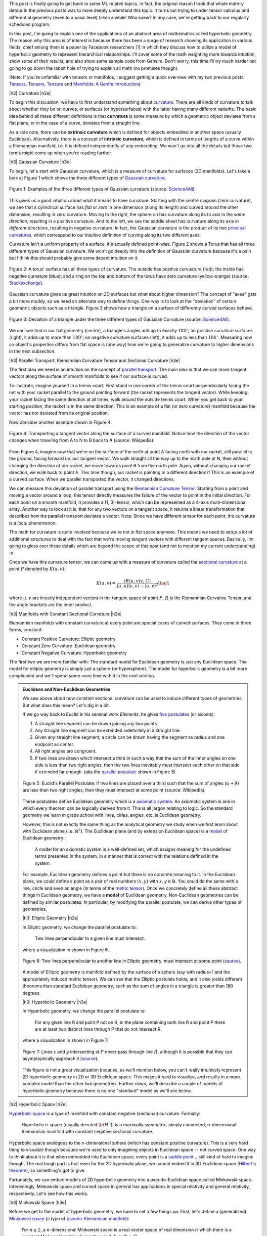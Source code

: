 .. title: Hyperbolic Geometry and Poincaré Embeddings
.. slug: hyperbolic-geometry-and-poincare-embeddings
.. date: 2018-04-20 08:20:18 UTC-04:00
.. tags: manifolds, hyperbolic, geometry, poincaré, embeddings, mathjax
.. category: 
.. link: 
.. description: An introduction to models of hyperbolic geometry and its application to Pointcare embeddings.
.. type: text

.. |br| raw:: html

   <br />

.. |H2| raw:: html

   <br/><h3>

.. |H2e| raw:: html

   </h3>

.. |H3| raw:: html

   <h4>

.. |H3e| raw:: html

   </h4>

.. |center| raw:: html

   <center>

.. |centere| raw:: html

   </center>

.. |hr| raw:: html

   <hr>


This post is finally going to get back to some ML related topics.
In fact, the original reason I took that whole math-y detour in the previous
posts was to more deeply understand this topic.  It turns out trying to
under tensor calculus and differential geometry (even to a basic level) takes a
while!  Who knew?  In any case, we're getting back to our regularly scheduled program.

In this post, I'm going to explain one of the applications of an abstract
area of mathematics called hyperbolic geometry.  The reason why this area is of
interest is because there has been a surge of research showing its
application in various fields, chief among them is a paper by Facebook
researchers [1] in which they discuss how to utilize a model of hyperbolic
geometry to represent hierarchical relationships.  I'll cover some of
the math weighting more towards intuition, show some of their results, and also
show some sample code from Gensim.  Don't worry, this time I'll try much harder
not going to go down the rabbit hole of trying to explain all math (no
promises though).

(Note: If you're unfamiliar with tensors or manifolds, I suggest getting a quick
overview with my two previous posts: 
`Tensors, Tensors, Tensors <link://slug/tensors-tensors-tensors>`__ and 
`Manifolds: A Gentle Introduction <link://slug/manifolds>`__)

.. TEASER_END


|h2| Curvature |h2e|

To begin this discussion, we have to first understand something about
`curvature <https://en.wikipedia.org/wiki/Curvature>`__.  There are all
kinds of curvature to talk about whether they be on curves, or surfaces (or
hypersurfaces) with the latter having many different variants.  The basic
idea behind all these different definitions is that **curvature** is some measure by
which a geometric object deviates from a flat plane, or in the case of a curve,
deviates from a straight line.  

As a side note, there can be **extrinsic curvature** which is defined for
objects embedded in another space (usually Euclidean).  Alternatively, there is
a concept of **intrinsic curvature**, which is defined in terms of lengths of a
curve within a Riemannian manifold, i.e. it is defined independently of any
embedding.  We won't go into all the details but those two terms might come up
when you're reading further.


|h3| Gaussian Curvature |h3e|

To begin, let's start with Gaussian curvature, which is a measure of curvature
for surfaces (2D manifolds).  Let's take a look at Figure 1 which shows the
three different types of 
`Gaussian curvature <https://en.wikipedia.org/wiki/Gaussian_curvature>`__.

.. figure:: /images/gaussian_curvature.png
  :height: 170px
  :alt: Examples of Gaussian Curvature
  :align: center

  Figure 1: Examples of the three different types of Gaussian curvature (source: `Science4All <http://www.science4all.org/article/brazuca/>`__).

This gives us a good intuition about what it means to have curvature.  Starting
with the centre diagram (zero curvature), we see that a cylindrical surface has
*flat or zero* in one dimension (along its length) and curved around the other
dimension, resulting in zero curvature.  Moving to the right, the sphere on has
curvature along its to axis in the *same direction*, resulting in a positive
curvature.  And to the left, we see the saddle sheet has curvature along its
axis in *different directions*, resulting in negative curvature.
In fact, the Gaussian curvature is the product of its two 
`principal curvatures <https://en.wikipedia.org/wiki/Principal_curvature>`__, 
which correspond to our intuitive definition of curving along its two different
axes.

Curvature isn't a uniform property of a surface, it's actually defined point-wise.
Figure 2 shows a Torus that has all three different types of Gaussian curvature.
We won't go deeply into the definition of Gaussian curvature because it's a pain but
I think this should probably give some decent intuition on it.

.. figure:: /images/torus_curvature.jpg
  :height: 170px
  :alt: Point-wise curvature on a Torus
  :align: center

  Figure 2: A torus' surface has all three types of curvature.  The outside has positive curvuature (red); the inside has negative curvature (blue); and a ring on the top and bottom of the torus have zero curvature (yellow-orange) (source: `Stackexchange <https://mathematica.stackexchange.com/questions/61409/computing-gaussian-curvature>`__).

Gaussian curvature gives us great intuition on 2D surfaces but what about
higher dimension?  The concept of "axes" gets a bit more muddy, so we need an
alternate way to define things.  One way is to look at the "deviation" of
certain geometric objects such as a triangle.  Figure 3 shows how a triangle on
a surface of differently curved surfaces behave.

.. figure:: /images/Angles-and-Curvature.png
  :height: 170px
  :alt: Deviation of a triangle under the three different types of Gaussian Curvature
  :align: center

  Figure 3: Deviation of a triangle under the three different types of Gaussian Curvature (source: `Science4All <http://www.science4all.org/article/brazuca/>`__).

We can see that in our flat geometry (centre), a triangle's angles add up to
exactly :math:`180^{\circ}`; on positive curvature surfaces (right), it adds up
to more than :math:`180^{\circ}`; on negative curvature surfaces (left), it
adds up to less than :math:`180^{\circ}`.  Measuring how an object's properties
differs from flat space is (one way) how we're going to generalize curvature to
higher dimensions in the next subsection.



|h3| Parallel Transport, Riemannian Curvature Tensor and Sectional Curvature |h3e|

The first idea we need is an intuition on the concept of 
`parallel transport <https://en.wikipedia.org/wiki/Parallel_transport>`__.
The main idea is that we can move tangent vectors along the surface of smooth
manifolds to see if our surface is curved.  

To illustrate, imagine yourself in a tennis court.  First stand in one corner
of the tennis court perpendicularly facing the net with your racket parallel to
the ground pointing forward (the racket represents the tangent vector).
While keeping your racket facing the same direction at all times, walk around the
outside tennis court.  When you get back to your starting position, the racket
is in the same direction.  This is an example of a flat (or zero curvature)
manifold because the vector has not deviated from its original position. 

Now consider another example shown in Figure 4.

.. figure:: /images/parallel_transport.png
  :height: 270px
  :alt: Transporting a tangent vector along the surface of a curved manifold
  :align: center

  Figure 4: Transporting a tangent vector along the surface of a curved
  manifold.  Notice how the direction of the vector changes when traveling from
  A to N to B back to A (source: Wikipedia).

From Figure 4, imagine now that we're on the surface of the earth at point A
facing north with our racket, still parallel to the ground, facing forward i.e.
our tangent vector.  We walk straight all the way up to the north pole at N,
then without changing the direction of our racket, we move towards point B from
the north pole.  Again, without changing our racket direction, we walk back to
point A.  This time though, our racket is pointing in a different direction?!
This is an example of a curved surface. When we parallel transported the vector,
it changed directions.

We can measure this deviation of parallel transport using the 
`Riemannian Curvature Tensor <https://en.wikipedia.org/wiki/Riemann_curvature_tensor>`__.
Starting from a point and moving a vector around a loop, this tensor directly
measures the failure of the vector to point in the initial direction.
For each point on a smooth manifold, it provides a (1, 3)-tensor, which can be
represented as a 4-axis multi-dimensional array.  Another way to look at it is,
that for any two vectors on a tangent space, it returns a linear transformation
that describes how the parallel transport deviates a vector.
Note: Since we have different tensor for each point, the curvature is a *local*
phenomenon.

The math for curvature is quite involved because we're not in flat space
anymore. This means we need to setup a lot of additional structures to deal
with the fact that we're moving tangent vectors with different tangent spaces.
Basically, I'm going to gloss over these details which are beyond the scope
of this post (and not to mention my current understanding) :p

Once we have this curvature tensor, we can come up with a measure of curvature
called the `sectional curvature <https://en.wikipedia.org/wiki/Sectional_curvature>`__
at a point :math:`P` denoted by :math:`K(u, v)`:

.. math::

   K(u, v) = \frac{\langle R(u, v)v, U\rangle }{\langle u, u\rangle \langle v, v\rangle  - \langle u, v\rangle ^2} \tag{1}

where :math:`u, v` are linearly independent vectors in the tangent space of
point :math:`P`, :math:`R` is the Riemannian Curvative Tensor, and the angle
brackets are the inner product.

|h3| Manifolds with Constant Sectional Curvature |h3e|

Riemannian manifolds with constant curvature at every point are special cases
of curved surfaces.
They come in three forms, constant:

* Constant Positive Curvature: Elliptic geometry
* Constant Zero Curvature: Euclidean geometry
* Constant Negative Curvature: Hyperbolic geometry

The first two we are more familiar with: The standard model for
Euclidean geometry is just any Euclidean space.  The model for elliptic
geometry is simply just a sphere (or hypersphere).  The model for hyperbolic
geometry is a bit more complicated and we'll spend some more time with it in
the next section.


.. admonition:: Euclidean and Non-Euclidean Geometries

  We saw above about how constant sectional curvature can be used to induce
  different types of geometries.  But what does this mean?  Let's dig in a bit.

  If we go way back to Euclid in his seminal work *Elements*, he gives `five
  postulates <https://en.wikipedia.org/wiki/Euclidean_geometry#Axioms>`__ (or axioms):

  1. A straight line segment can be drawn joining any two points.
  2. Any straight line segment can be extended indefinitely in a straight line.
  3. Given any straight line segment, a circle can be drawn having the segment as radius and one endpoint as center.
  4. All right angles are congruent.
  5. If two lines are drawn which intersect a third in such a way that the sum of the inner angles on one side is less than two right angles, then the two lines inevitably must intersect each other on that side if extended far enough. (aka the `parallel postulate <https://en.wikipedia.org/wiki/Parallel_postulate>`__ shown in Figure 5)

  .. figure:: /images/parallel_postulate.png
    :height: 200px
    :alt: Euclid's Parallel Postulate
    :align: center

    Figure 5: Euclid's Parallel Postulate: If two lines are placed over a third such that the sum of angles (:math:`\alpha+\beta`) are less than two right angles, then they must intersect at some point (source: Wikipedia).

  These postulates define Euclidean geometry which is a `axiomatic system
  <https://en.wikipedia.org/wiki/Axiomatic_system>`__.  An axiomatic system is
  one in which every theorem can be logically derived from it.  This is all
  jargon relating to logic. So the standard geometry we learn in grade
  school with lines, cirles, angles, etc. is Euclidean geometry.

  However, this is not exactly the same thing as the analytical geometry 
  we study when we first learn about with Euclidean plane (i.e.  :math:`\mathbb{R}^2`).
  The Euclidean plane (and by extension Euclidean space) is a 
  `model <https://en.wikipedia.org/wiki/Axiomatic_system#Models>`__ of 
  Euclidean geometry:

      A model for an axiomatic system is a well-defined set, which assigns meaning for the undefined terms presented in the system, in a manner that is correct with the relations defined in the system.

  For example, Euclidean geometry defines a point but there is no concrete
  meaning to it.  In the Euclidean plane, we could define a point as a pair of
  real numbers :math:`(x,y)` with :math:`x,y \in \mathbb{R}`.  You could do the
  same with a line, circle and even an angle (in terms of the 
  `metric tensor <https://en.wikipedia.org/wiki/Metric_tensor#Length_and_angle>`__).
  Once we concretely define all these abstract things in Euclidean geometry,
  we have a **model** of Euclidean geometry.
  Non-Euclidean geometries can be defined by similar postulates.
  In particular, by modifying the parallel postulate, we can derive other types
  of geometries.  
  
  |h3| Elliptic Geometry |h3e|

  In Elliptic geometry, we change the parallel postulate to:

     Two lines perpendicular to a given line must intersect.

  where a visualization in shown in Figure 6.

  .. figure:: /images/elliptic_geometry.jpg
    :height: 300px
    :alt: Elliptic Geometry Postulate
    :align: center

    Figure 6: Two lines perpendicular to another line in Elliptic geometry, must intersect at some point (`source <http://www.math.cornell.edu/~mec/mircea.html>`__).

  A model of Elliptic geometry is manifold defined by the surface of a sphere
  (say with radius=1 and the appropriately induced metric tensor).  We can see that the
  Elliptic postulate holds, and it also yields different theorems than standard
  Euclidean geometry, such as the sum of angles in a triangle is greater than
  180 degrees.

  |h3| Hyperbolic Geometry |h3e|

  In Hyperbolic geometry, we change the parallel postulate to:

     For any given line R and point P not on R, in the plane containing both
     line R and point P there are at least two distinct lines through P that do
     not intersect R.

  where a visualization in shown in Figure 7.

  .. figure:: /images/hyperbolic_geometry.png
    :height: 200px
    :alt: Hyperbolic Geometry Postulate
    :align: center

    Figure 7: Lines :math:`x` and :math:`y` intersecting at :math:`P` never pass through line :math:`R`, although it is possible that they can asymptoptically approach it (`source <http://www.math.cornell.edu/~mec/mircea.html>`__).

  This figure is not a great visualization because, as we'll mention below, you
  can't really intuitively represent 2D hyperbolic geometry in 2D or 3D
  Euclidean space.  This makes it hard to visualize, and results in a more
  complex model than the other two geometries.  Further down, we'll describe a
  couple of models of hyperbolic geometry because there is no one "standard"
  model as we'll see below.


|h2| Hyperbolic Space |h2e|

`Hyperbolic space <https://en.wikipedia.org/wiki/Hyperbolic_space>`__
is a type of manifold with constant negative (sectional) curvature.
Formally:

  Hyperbolic n-space (usually denoted :math:`\bf H^n`), is a maximally symmetric,
  simply connected, n-dimensional Riemannian manifold with constant negative
  sectional curvature.

Hyperbolic space analogous to the n-dimensional sphere (which has constant
positive curvature).
This is a very hard thing to visualize though because we're used to only 
imagining objects in Euclidean space -- not curved space.
One way to think about it is that when embedded into Euclidean space, every point
is a `saddle point <https://en.wikipedia.org/wiki/Saddle_point>`__... still kind of
hard to imagine though.
The real tough part is that even for the 2D hyperbolic plane, we cannot embed it in
3D Euclidean space (`Hilbert's theorem <https://en.wikipedia.org/wiki/Hilbert%27s_theorem_(differential_geometry)>`__),
so something's got to give.

Fortunately, we can embed models of 2D hyperbolic geometry into a
pseudo-Euclidean space called Minkowski space.  Interestingly, Minkowski space
and curved space in general has applications in special relativity and general
relativity, respectively.  Let's see how this works.

|h3| Minkowski Space |h3e|

Before we get to the model of hyperbolic geometry, we have to set a few things up.
First, let's define a (generalized) `Minkowski space <https://en.wikipedia.org/wiki/Minkowski_space>`__
(a type of `pseudo-Riemannian manifold <https://en.wikipedia.org/wiki/Pseudo-Riemannian_manifold>`__):

    For :math:`n \geq 2`, a :math:`n`-dimensional Minkowski space is a real vector space
    of real dimension :math:`n` which there is a constant Minkowski metric of
    signature (n-1, 1) or (1, n-1).

Even though it's defined as a vector space, we can regard it as basically having
:math:`n` real dimensions (just like :math:`\mathbb{R}^n`) but with a special
type of metric tensor (generalization of dot product): the 
`Minkowski metric <https://en.wikipedia.org/wiki/Minkowski_space#Minkowski_metric>`__.
This is where it gets a bit "mind-bending".

The Minkowski metric is not too different from the standard Euclidean metric
tensor.  For two vectors :math:`{\bf u}=(u_1, \ldots, u_n)` and :math:`{\bf v} = (v, \ldots, v_n)`, 
we have:

.. math::

    g_E({\bf u, v}) &= u_1 v_1 + u_2 v_2 + \ldots + u_n v_n && \text{Euclidean Metric} \\
    g_M({\bf u, v}) &= \pm [u_1 v_1 - u_2 v_2 - \ldots - u_n v_n] && \text{Minkowski Metric} \\ \tag{2}
  
Notice that dimension 1 is treated differently [1]_ (alternatively dimension 2 to n
are different).  In `special relativity <https://en.wikipedia.org/wiki/Special_relativity>`__,
dimension 1 is considered the "time"-like dimension while the others are
"space"-like dimensions.  But I don't think this helps with the intuition all
that much.  For now, we just need to know that one of the dimensions is treated
differently, while the others are very similar to our regular Euclidean space.

|h3| Hyperboloid |h3e|

Before we get to the model, we need to cover the 
`hyperboloid <https://en.wikipedia.org/wiki/Hyperboloid>`__.
A hyperboloid is a
generalization of a hyperbola in two dimensions.  If you take a hyperbola and
spin it around its principal axes (or add certain types of affine
transformations), you get a hyperboloid.  There are a few types of hyperboloids
but we'll only be talking about the two sheet variant.  
Figure 8 shows an example of a two sheet hyperboloid.  

.. figure:: /images/hyperboloid.png
  :height: 300px
  :alt: Two Sheet Hyperboloid
  :align: center

  Figure 8: Example of two sheet hyperboloid (source: Wikipedia).


The two sheet hyperboloid (in three dimensions) has the following equation:

.. math::

    \frac{x^2}{a^2} + \frac{y^2}{b^2} - \frac{z^2}{c^2} = -1 \tag{3}

where :math:`z > 0` define what is called the "forward sheet".  You can see how
this can easily extend to multiple dimensions: you just add more positive
quadratic terms in front, with your "special" negative dimension (in this case
:math:`z`) in the back.

A common parametric representation with parameter :math:`t` of the two sheet
hyperboloid is:

.. math::

    x &= a\sinh t \cos\theta \\
    y &= b\sinh t \sin\theta \\
    z &= \pm c\cosh t \\
    \tag{4}

Notice that we're using the 
`hyperbolic functions <https://en.wikipedia.org/wiki/Hyperbolic_function>`__
here, which are very much related to hyperbolas (as expected).  Also notice
that we use :math:`\cos\theta` and :math:`\sin\theta` for :math:`x` and
:math:`y`, which reminds us of the parameterization of a circle.  Indeed, x and
y are the "normal" Euclidean dimensions and, for a given constant :math:`z`,
they define a circle.


|h3| The Hyperboloid Model of Hyperbolic Geometry |h3e|

Finally we get to our first model of hyperbolic geometry!
Having introduced the above two concepts, our first model
known as the `hyperboloid model <https://en.wikipedia.org/wiki/Hyperboloid_model>`__
(aka Minkowski model or Lorentz model) is a model of n-dimensional
hyperbolic geometry in which points are represented on the forward sheet of a
two-sheeted hyperboloid of (n+1)-dimensional Minkowski space.
The points on this sheet (in 3D Minkowski space) are defined by:

.. math::

    x^2 + y^2 - z^2 = -1 \tag{5}

where :math:`z>0`.  Simple right?  Well in case it's not, let's try to add some
intuition.

So we know 2D Elliptic geometry (constant positive curvature) can be mapped to
a sphere in 3D Euclidean space.  So we can re-create any of our usual geometric
concepts and have them map to the sphere, for example, points, lines, angles,
circles etc.  In a similar way for hyperbolic geometry, we can have the same
concepts (e.g. points, lines, angles, circles) but mapped to the surface of the
forward sheet of the hyperboloid.  The big difference is that now we're in
Minkowski space which makes your intuition about what should happen a bit
screwy.

For example, how does a straight line get defined? On a sphere
there are many paths you could take from point A to B, but the shortest path
"line" between two points is called a geodesic: the path you take between two
points when slicing through the center of the sphere  
(i.e. a `great circle <https://en.wikipedia.org/wiki/Great_circle>`__).
A `geodesic <https://en.wikipedia.org/wiki/Geodesic>`__ is the generalization
of a straight line to curved space, defined to be a curve where you can
parallel transport a tangent vector without deformation.

In our hyperboloid model, the geodesic (or our hyperbolic line) is defined to
be the curve created by intersecting two points and the origin with the
hyperboloid.  So you end up having to go "down" first then back up to reach a
point, never just directly towards it using the shortest path (on the surface)
in Euclidean space.  Figure 9 shows a visualization of this curve as the
brownish line (ignore the bottom circle for now, we'll come back to this
later).

.. figure:: /images/hyperboloid_projection.png
  :height: 250px
  :alt: Two Sheet Hyperboloid
  :align: center

  Figure 9: Hyperboloid Stereoscopic Projection (source: Wikipedia).

Once we have the concept of a line segment, we can define the distance 
between two points.  This can be calculated using the 
`arc length <https://en.wikipedia.org/wiki/Arc_length>`__ of the tangent
vectors with the Minkowski metric.  This is analogous to how we can compute
the length of a curve, basically walking along it and adding up the
infinitesimal distances except now we'll be using the Minkowski metric from
Equation 2.  It turns out that this simplifies to a closed form for the
hyperbolic distance between two points :math:`\bf u` and :math:`\bf v`:

.. math::

    d({\bf u, v}) = arcosh(g_M({\bf u, v})) \tag{6}

where we're using the inverse (or arc) hyperbolic cosine function and the
Minkowski metric defined above.


.. admonition:: Example: Calculating the Arc Length of a Geodesic In Hyperbolic Space

    To illustate a few of the above ideas and to gain some intuition, let's
    calculate the arc length of two points on the hyperbolic plane embedded in
    3D Minkowski space.  First, let's define a curve from A to B parameterized
    by :math:`t=[t_a, t_b]`. We'll pick a simple curve that lies on the plane
    :math:`y=0` (i.e. setting :math:`\theta=0` in Equation 4):

    .. math::

        x &= \sinh t  \\
        y &= 0  \\
        z &= \cosh t \\
        \tag{7}
   
    Computing the `arc length <https://en.wikipedia.org/wiki/Arc_length#Generalization_to_(pseudo-)Riemannian_manifolds>`__
    on a manifold, we have:

    .. math::

        d(A, B) &= \int_{t_a}^{t_b} \sqrt{
            g_M\big(  (\frac{dx(t)}{dt}, \frac{dy(t)}{dt}, \frac{dz(t)}{dt}),
                    (\frac{dx(t)}{dt}, \frac{dy(t)}{dt}, \frac{dz(t)}{dt})
            \big)} dt \\
        &= \int_{t_a}^{t_b} \sqrt{
               \big(\frac{dz(t)}{dt}\big)^2 - \big(\frac{dx(t)}{dt}\big)^2 - \big(\frac{dy(t)}{dt}\big)^2
            } dt \\
        &= \int_{t_a}^{t_b} \sqrt{ \big(\frac{d \cosh t}{dt}\big)^2 - \big(\frac{d \sinh t}{dt}\big)^2 } dt \\
        &= \int_{t_a}^{t_b} \sqrt{ \sinh^2 t -\cosh^2 t } dt \\
        &= \int_{t_a}^{t_b} \sqrt{ 1 } dt \\
        &= t_b - t_a \\
        \tag{8}

    This should match up to Equation 6.  Let's see what happens:

    .. math::

        d(A, B) &= arcosh\Big(g_M\big( 
            (\sinh t_a, 0, \cosh t_a),
            (\sinh t_b, 0, \cosh t_b),
        \big)  \Big) \\
        &= arcosh(\cosh t_a \cosh t_b - \sinh t_a \sinh t_b) \\
        &= arcosh(cosh(t_b - t_a)) && \text{hyperbolic identity} \\
        &= t_b - t_a \\
        \tag{9}

    As expected, the Equation 6 properly calculates the arc length with the
    Minkowski metric in this case.


The hyperboloid model also has the concept of circles.  The simplest circle
is with center at the bottom most point :math:`(0, 0, 1)`.  The circles created
with this center look like regular circles in Euclidean space of a plane parallel
to the x-y plane intersecting the hyperboloid.  The points on this circle are a
constant hyperbolic distance away from this bottom point.

However, if we move to points centered at different locations, we get arbitrary
"slices" of the hyperboloid as shown in Figure 10 as an ellipse.  The non-Euclidean nature of
the distance makes it so that the center of this hyperbolic circle is somewhere
on the hyperboloid (not a point floating in the middle as you would intuitively
expect in Euclidean geometry).  This point should be equi-hyperbolic distance
from the ellipse created from the "slice".

.. figure:: /images/hyperboloid_circle.png
  :height: 150px
  :alt: Hyperboloid Circle
  :align: center

  Figure 10: Visualization of a hyperboloid circle as a "slice" of the forward
  sheet of a hyperboloid (source: Wikipedia).

So that's a quick overview of our first model of hyperbolic geometry.
Although "easy" to understand because it's an extension of some concepts we're
familiar with, we want to actually just use this as a stepping stone to get to
our next model of hyperbolic geometry: the Poincaré ball model.

|h3| Poincaré Ball Model |h3e|

The `Poincaré ball model
<https://en.wikipedia.org/wiki/Poincar%C3%A9_disk_model>`__ is a model of
n-dimensional hyperbolic geometry in which all points are embedded in an
n-dimensional sphere (or in a circle in the 2D case which is called the
Poincaré disk model).
This is being presented second because it is much less intuitive and it follows
directly from the hyperboloid model.

.. admonition:: Can a circle fit an entire geometry?
    
    You might be wondering how we can "fit" an entire geometry in a
    circle.  We know flat 2D geometry fits in the Euclidean plane, 2D elliptic
    geometry (constant positive curvature) fits on the surface of a sphere, and now
    we're saying 2D hyperbolic geometry fits inside a circle?  The biggest thing to
    realize is, first, there are an infinite number of points within the circle --
    infinities are hard to reason about.  Second, we need to throw away our
    Euclidean sensibilities and intuition.  For example, we'll see below that the
    "distance" between points grows exponentially as we move towards the outside of
    the Poincaré disk.  We need to use a combination of the math and throwing away
    our old intuition in order to understand these non-flat models of geometry.*

The Poincaré model can be derived using a 
`stereoscopic projection <https://en.wikipedia.org/wiki/Stereographic_projection>`__
of the hyperboloid model onto the unit circle of the :math:`z=0` plane.  
We'll stick with the 2D case but the same ideas can be extended into higher dimensions.
Figure 11 shows a visualization.

.. figure:: /images/poincare_projection.png
  :height: 300px
  :alt: Stereoscopic projection to derive the Poincaré Disk Model
  :align: center

  Figure 11: Stereoscopic projection to derive the Poincaré Disk Model
  (source: `inspirehep.net <http://inspirehep.net/record/1355197/plots>`__).

The basic idea of this stereoscopic projection (in 3D but this idea generalizes)
is:

1. Start with a point :math:`P` on the hyperboloid we wish to map.
2. Extend :math:`P` out to a focal point :math:`N=(0, 0, -1)` to form a line.
3. Project that line onto the :math:`z=0` plane to find our point :math:`Q` in the Poincaré model.

If you do the `algebra <https://math.stackexchange.com/questions/35857/two-point-line-form-in-3d>`__,
you'll find the following `equations <https://en.wikipedia.org/wiki/Poincar%C3%A9_disk_model>`__ 
for point :math:`P=(x_1, \ldots, x_n, z)` on the hyperboloid and :math:`Q=(y_1, \ldots, y_n)`
in the unit circle of the :math:`z=0` plane:

.. math::

    y_i &= \frac{x_i}{z + 1} \\
    (t, x_i) &= \frac{(1 + \sum y_i^2, 2y_i)}{1 - \sum y_i^2} \\
    \tag{10}

As with our other hyperbolic model, we can represent common geometric concepts
by points on the unit circle.  Starting with a line, if we project the geodesic
line from the hyperboloid to the unit circle, we get an arcs along the unit circle
as shown in Figure 12.

.. figure:: /images/poincare_disk_lines.png
  :height: 300px
  :alt: Examples of Poincaré lines.
  :align: center

  Figure 12: Examples of Poincaré lines as arcs on the unit circle with each
  one approaching the circumference at a 90 degree angle. (source: Wikipedia)

A few notable points:

1. The arcs never reach the circumference of the circle.  This is analagous to
   the geodesic on the hyperboloid extending out the infinity, that is, as the
   arc approaches the circumference it's approaching the "infinity" of the
   plane.
2. This means distances at the edge of the circle grow exponentially as you
   move toward the edge of the circle (compared to their Euclidean distances).
3. Each arc approaches the circumference at a 90 degree angle, this just
   works out as a result of the math of the hyperboloid and the projection.
   The straight line in this case is a point that passes through the "bottom"
   of the hyperboloid :math:`(0, 0, 1)`.
4. In this case, we can see 3 lines that are parallel and actually diverge from
   each other (also known as "ultra parallel").  This is a consequence of changing
   Euclid's fifth postulate regarding parallel lines (see the box above).  A
   more clear example is Figure 13.  Here we see that we can have an infinite number
   of lines (black) intersecting at a single point and still be parallel to
   another line (blue).

.. figure:: /images/poincare_disk_parallel_lines.png 
  :height: 300px
  :alt: Hyperbolic parallel lines that do not intersect on the Poincaré disk.
  :align: center

  Figure 13: Hyperbolic parallel lines that do not intersect on the Poincaré
  disk. (source: Wikipedia)

The distance the two points can be computed in the same way as the hyperboloid,
namely, taking the integral over the arc of line element (defined by the
associated metric tensor).  If we remember our differential geometry,
we can actually derive the Poincaré disk metric tensor from the hyperboloid
model using our transformations from Equation 10.  I'll show a partial
derivation here (you can work out all the algebra as an exercise :p).
Starting with the `line element <https://en.wikipedia.org/wiki/Line_element>`__
calling our hyperboloid variables :math:`x_1,x_2,z` and our Poincaré disk
variables :math:`y_1, y_2`:

.. math::

    ds^2 &= 
    \begin{bmatrix} 
    dx_1 & dx_2 & dz
    \end{bmatrix}
    \begin{bmatrix} 
        1 & 0 & 0 \\
        0 & 1 & 0 \\
        0 & 0 & -1 \\
    \end{bmatrix}
    \begin{bmatrix}
        dx_1 \\ dx_2 \\ dz
    \end{bmatrix} 
    && \text{Minkowski metric} \\
    &=
    \begin{bmatrix} 
    dy_1 & dy_2
    \end{bmatrix}
    \begin{bmatrix} 
        \frac{\partial x_1}{\partial y_1} & \frac{\partial x_2}{\partial y_1} & \frac{\partial z}{\partial y_1} \\ 
        \frac{\partial x_1}{\partial y_2} & \frac{\partial x_2}{\partial y_2} & \frac{\partial z}{\partial y_2} 
    \end{bmatrix} 
    \begin{bmatrix} 
        1 & 0 & 0 \\
        0 & 1 & 0 \\
        0 & 0 & -1 \\
    \end{bmatrix}
    \begin{bmatrix} 
        \frac{\partial x_1}{\partial y_1} & \frac{\partial x_1}{\partial y_2} \\
        \frac{\partial x_2}{\partial y_1} & \frac{\partial x_2}{\partial y_2} \\ 
        \frac{\partial z}{\partial x_2} & \frac{\partial z}{\partial y_2}
    \end{bmatrix} 
    \begin{bmatrix}
        dy_1 \\ dy_2
    \end{bmatrix} 
    && \text{total differential}\\
    &= \ldots && \text{sub in Equation 10} \\
    &= 
    \begin{bmatrix} 
    dy_1 & dy_2
    \end{bmatrix}
    \begin{bmatrix} 
        \frac{4}{1 - y_1^2 - y_2^2} & 0 \\
        0 & \frac{4}{(1 - y_1^2 - y_2^2)^2}
    \end{bmatrix} 
    \begin{bmatrix}
        dy_1 \\ dy_2
    \end{bmatrix} \\
    &= \frac{4 \lVert{\bf dy}^2\rVert}{(1-\lVert{\bf y}^2\rVert)^2}
    \\
    \tag{11}  

If you go through the exercise of finding the arc-length using this metric,
we'll find the distance between two points :math:`u,v` on the Poincaré is given by:

.. math::

    d(u,v) = arcosh\big(1 + 2\frac{\lVert u-v \rVert^2}{(1-\lVert u\rVert^2)(1-\lVert v\rVert^2)}\big) \\ 
    \tag{12}

Equation 12 is a bit more complicated than on the hyperboloid but nothing
that's not easily computable using standard functions.

A hyperbolic circle defined as a set of points at a constant radius from a center
point, is in general any Euclidean circle completely contained within the unit
circle.  However, the unintuitive part is that the center point is not 
in general the normal Euclidean center, but rather something asymmetrical.
The only time it is the actual Euclidean center is if it's at point (0,0).


|h3| Poincaré Visualization |h3e|

Here's an interactive visualization I with `D3.js <https://d3js.org/>`__,
`Numeric.js <http://www.numericjs.com/>`__ and `Bootstrap
<https://getbootstrap.com/>`__.  You can play around drawing hyperbolic lines
and circles.  The interesting things to play around with are:

* How the same length Euclidean distance maps to different distances on
  the Poincaré disk.
* How a line segment is actually part of a larger circle intersecting
  the Poincaré disk.
* How the Euclidean center of a circle can be very different than its
  hyperbolic center.

.. figure:: /images/poincare_disk_screenshot.png
  :target: /js/poincare_disk.html 
  :height: 300px
  :alt: Screenshot of my poincare visualization
  :align: center

  Figure 14: Screenshot of My Poincaré Disk Visualization.

The implementation is all there in the attached Javascript files.  It's pretty
much a hack that I put together. Raw Javascript can be pretty frustrating
because of all the little interaction details you have to get right!
It's no wonder why I'm not a frontend guy.

The more interesting part (to me) was getting the math right for generating the hyperbolic lines and circles.  For generating lines, 
`Wikipedia <https://en.wikipedia.org/wiki/Poincar%C3%A9_disk_model#Compass_and_straightedge_construction>`__
has a nice little algorithm to generate the hyperbolic line.  They're mostly
just variations on basic line equations for the most part.  Although, it did
take me a while to get this mostly right because there are a lot of equations
and operations to code. Another lesson learned: it's hard to roll your own
numeric calculations! (Better to use a library when available.)

For the circle, I just cheated and used Numeric.js to solve for the
points that I needed.  The algorithm I used was basically find 3 points that
were equidistant from the starting point.  The current position of the mouse
defines one of them (P1).  The next one, I used the line created from P1 to the
starting point to find another one on the opposite side (P2) using Numeric.js.
The third point, I used the perpendicular line passing through the starting
point (P3), again using Numeric.js.  Lastly, I used the formula for finding the
equation of a circle from three points and was able to draw the circle!


|h2| Poincaré Embeddings for Hierarchical Representations |h2e|

|h3| The Limitations of Euclidean Space for Hierarchical Data |h3e|

The whole reason why we went through that primer on hyperbolic geometry is that
we want to embed data in it!  Consider some hierarchical data, such
as a tree.  A tree with branching factor :math:`b` has :math:`(b+1)b^{l-1}`
nodes at level :math:`l` and :math:`\frac{(b+1)b^{l}-2}{b-1}` nodes on levels
less than or equal to :math:`l`.  So as we grow the levels of the tree, the
number of nodes grows exponentially.  

There are really two important pieces of information in a tree.  One is the
hierarchical nature of the tree: the parent-child relationships.  The other
is a relative "distance" between the nodes.  Children and their parents should
be close, but leaf nodes in totally different branches of the tree should be
very far apart (probably somehow proportional to the number of links).

Let's imagine putting this into a Euclidean (say 2D) space.  First, we would
probably put the root at the origin.  Then, place the first level equidistant
around it.  Then place the second level equidistant from all those points.
Figure 15 shows these two levels.


.. figure:: /images/euclidean_graph_embedding.png
  :height: 270px
  :alt: Attempt at a Euclidean graph embedding
  :align: center

  Figure 15: An attempt at embedding a tree with branching factor 4 into the
  Euclidean plane.  We are already starting to run out of space!

You can see we're already running out of space.  The hierarchical links are
*sort of* represented (distances between child/parent are maintained), but
importantly, the distances between siblings is gets smaller.  Look at the leaf
nodes which are squeezed at the edge because we don't have enough "space".
One way around, might be to increase dimensions but then you'd need to increase
those with the number of levels you have, which brings a whole host of other
problems.  Long story short, Euclidean space isn't a good representation for
graph-like data. 


|h3| Embedding Hierarchies in Hyperbolic Space |h3e|

It shouldn't be a surprise at this point to know that hyperbolic space 
is a good representation of hierarchical data ([1]).
Using the same sort of algorithm as we tried above of placing the root at the
center and spacing the children out equidistant recursively *does* work
in hyperbolic space.  The reason is that distances grow exponentially as we
move toward the edge of the disk, eliminating the "crowding" effect we saw
above.  Figure 16 shows a visualization for a tree with branching factor two.

.. figure:: /images/poincare_graph_embedding.png
  :height: 270px
  :alt: Embedding a hierarchical tree in hyperbolic space
  :align: center

  Figure 16: Embedding a hierarchical tree with branching factor two
  into a 2D hyperbolic plane (Poincaré disk).  Distances between all
  points are actually equal because distances grow exponentially
  as you move toward the edge of the disk (source: [1]).

Of course, Figure 16 looks crowded at the lower levels just like the previous
figure but that's only because hyperbolic space is hard to visualize
intuitively.  In fact all the points in Figure 16 are equidistant from their
parent, and siblings and cousins nodes are much further apart then they appear.
So crowding in fact isn't much of an issue (use my visualization above to play
around with it).  We can also use the exact same idea but instead of the
Poincaré disk use the Poincaré ball in :math:`d` dimensions.

The problem now becomes, how do I map my nodes in my hierarchical data to the
Poincaré ball?  As usual, via an optimization.  We have to use a variant of
our usual stochastic gradient descent called Riemannian Stochastic Gradient
Descent (RSGD) because we're optimizing over an manifold, not just simple
Euclidean space.  I won't go through all the math (partly because I don't quite
understand it) but here is the final update equations for the embeddings we
want to learn :math:`\bf \theta`:

.. math::

    proj({\bf \theta}) &= \begin{cases}
      \frac{\bf \theta}{\lVert{\bf \theta}\rVert - \epsilon} && \text{if } \lVert {\bf \theta} \rVert \geq 1 \\
      {\bf \theta} && \text{otherwise}
      \end{cases} \\
    {\bf \theta_{t+1}} &\leftarrow proj\big({\bf \theta_t} - \eta_t \frac{(1 - \lVert{\bf \theta_t}\rVert^2)^2}{4} \nabla_E\big)\\
    \tag{13}

where :math:`\epsilon` is a small constant for numerical stability,
:math:`\eta_t` is the learning rate, and :math:`\nabla_E` is our usual
(Euclidean) gradient of our loss.  The first equation just makes sure we stay
within the unit ball.  The second equation is our usual parameter updating
except with a rescaling of the gradient to account for our hyperbolic
distances.

So far we haven't talked about the loss function.  That's because in [1], they
use a few different ones depending on what they're trying to do.
We'll focus on the one used for hierarchical data, which bears a striking
resemblance to Word2vec's Skip-Gram loss with negative sampling:

.. math::

    \mathcal{L}_{\text{paper}}(\Theta) &= 
        \sum_{\substack{(u,v) \in \mathcal{D}}} 
            \log \frac{e^{-d(u,v)}}{\sum_{v'\in \mathcal{N}(u)} e^{-d(u, v')}} \\
    \mathcal{L_{\text{impl}}}(\Theta) &= 
        \sum_{\substack{(u,v) \in \mathcal{D}}} 
            \log \frac{e^{-d(u,v)}}{e^{-d(u,v)} + \sum_{v'\in \mathcal{N}(u)} e^{-d(u, v')}} \\
    \tag{14}


where :math:`\mathcal{N}(u)` is a set of negative link samples for :math:`u`
and :math:`\mathcal{D}` is our link dataset.  The difference between the two
versions (according to [2]) is that the paper gives the former while the actual
implementation from [1] gives the latter.  Both are very similar, and the
testing done in [2] seems to favor the latter.

In either case, from Equation 14, for a given hierarchical link :math:`(u, v)`,
we are basically trying to pull them closer (numerator), while pushing a random
negative sample of the non-relations apart (denominator).  This can be
interpreted as a soft ranking loss where :math:`d(u, v)` comes before
:math:`d(u, v')`.  The negative sampling (just like Word2vec) is really done
just for computational feasibility, we could also do it over every non-link if
we wanted.

And that's about it!  There are actually a few more tricks that [2] uncovered
in the original C++ implementation from [1] that practically are important to get
a good embedding, I encourage you to check out that blog post, which is very
accessible.

|h2| Applications and Gensim's Poincaré Implementation |h2e|

So there are a few tasks that they used to evaluate these hierarchical
embeddings in the paper ([1]):

* Reconstruction of a hierarchy/graph from the embedding (this is a synthetic
  test because you use all the data to construct the embedding).
* Link prediction with a train/validation/test set.

They show results on three different datasets: transitive closure of
WordNet noun hierarchy, social network embeddings, and a lexical entailment
dataset.  They compare these datasets to standard Euclidean distance and
a related "translational" distance using a similar loss function.  Here
are the reconstruction results from [1] on WordNet:

.. figure:: /images/reconstruction_paper.png
  :height: 170px
  :alt: Results from [1]
  :align: center

  Figure 17: Experimental results from [1] showing a massive improvement in
  reconstruction performance.

You can see that the Poincaré embedding shows a massive improvement over the
other methods using the average rank and mean average precision.  Rank in this
context means where did the actual link distance rank relative to all ground
truth negative examples.  Ideally it should be rank 1.
With even as little as 5 dimensions, the Poincaré embeddings massively
outperform the two other distance functions with 200 dimension.  This really
shows the efficiency of the embedding.

What's even nicer about these embedding is that there is a great implementation
from `Gensim <https://radimrehurek.com/gensim/models/poincare.html>`__.  [2] is
a technical post by the authors of Gensim describing how they implemented these
embeddings.  Here's some sample code from the documentation:

.. code-block:: python

    from gensim.models.poincare import PoincareModel
    relations = [('kangaroo', 'marsupial'), ('kangaroo', 'mammal'),
                 ('gib', 'cat')]
    model = PoincareModel(relations, negative=2)
    model.train(epochs=50)

I love it when there are nice clean open source implementations available.
Coding these up from scratch invariably takes a huge amount of time, especially
when you have to reverse engineer an implementation from a paper (at least they
had the original authors' C++ implementation).

|h2| Conclusion |h2e|

Well that's it!  Started off with a bunch of math then slowly corrected course
back to some ML topics.  My next post will definitely be back along the lines
of ML, I've had enough of this diversion into the maths.  Besides, there are 
still so many interesting papers and topics for me to look at, it just seems like 
the backlog keeps growing!  Stay tune for some more posts.

(As a side note: It seems my posts keep getting longer and longer.  I got to
consciously break them up into smaller pieces, maybe do some "Agile" or "Lean
Blogging" on them.  Or not.  We'll see.)


|h2| Further Reading |h2e|

* Previous posts: `Tensors, Tensors, Tensors <link://slug/tensors-tensors-tensors>`__, `Manifolds: A Gentle Introduction <link://slug/manifolds>`__
* Wikipedia: `Riemannian Manifold <https://en.wikipedia.org/wiki/Riemannian_manifold>`__, `Hyperbolic Space <https://en.wikipedia.org/wiki/Hyperbolic_space>`__, `Sectional Curvature <https://en.wikipedia.org/wiki/Sectional_curvature>`__, `Gaussian Curvature <https://en.wikipedia.org/wiki/Gaussian_curvature>`__, `parallel transport <https://en.wikipedia.org/wiki/Parallel_transport>`__
* [1] `Poincaré Embeddings for Learning Hierarchical Representations <https://arxiv.org/abs/1705.08039>`__, Maximilian Nickel, Douwe Kiela
* [2] `Implementing Poincaré Embeddings <https://rare-technologies.com/implementing-poincare-embeddings/>`__, Jayant Jain

.. [1] Both :math:`+` and :math:`-` make the math work out.  It's by convention you pick one or the other.  We'll be using a leading positive sign in this post.
